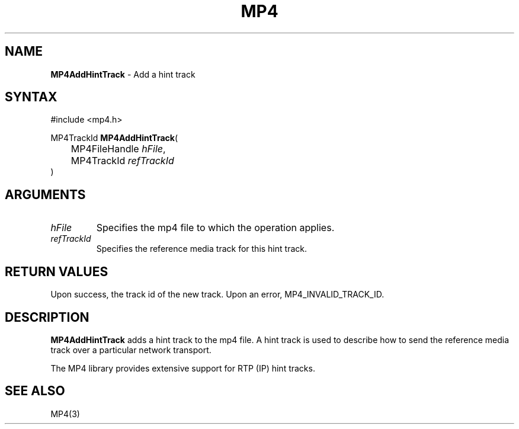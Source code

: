 .TH "MP4" "3" "Version 0.9" "Cisco Systems Inc." "MP4 File Format Library"
.SH "NAME"
.LP 
\fBMP4AddHintTrack\fR \- Add a hint track
.SH "SYNTAX"
.LP 
#include <mp4.h>
.LP 
MP4TrackId \fBMP4AddHintTrack\fR(
.br 
	MP4FileHandle \fIhFile\fP,
.br 
	MP4TrackId \fIrefTrackId\fP
.br 
)
.SH "ARGUMENTS"
.LP 
.TP 
\fIhFile\fP
Specifies the mp4 file to which the operation applies.
.TP 
\fIrefTrackId\fP
Specifies the reference media track for this hint track.
.SH "RETURN VALUES"
.LP 
Upon success, the track id of the new track. Upon an error, MP4_INVALID_TRACK_ID.

.SH "DESCRIPTION"
.LP 
\fBMP4AddHintTrack\fR adds a hint track to the mp4 file. A hint track is used to describe how to send the reference media track over a particular network transport.
.LP 
The MP4 library provides extensive support for RTP (IP) hint tracks. 

.SH "SEE ALSO"
.LP 
MP4(3)
